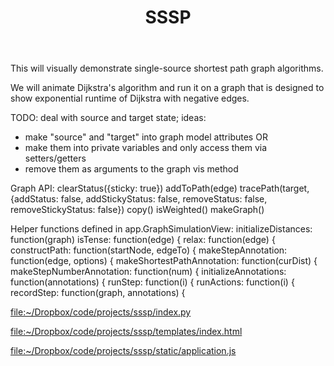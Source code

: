 #+TITLE: SSSP

This will visually demonstrate single-source shortest path graph algorithms.

We will animate Dijkstra's algorithm and run it on a graph that is designed
to show exponential runtime of Dijkstra with negative edges.

TODO: deal with source and target state; ideas:
- make "source" and "target" into graph model attributes
  OR
- make them into private variables and only access them via setters/getters
- remove them as arguments to the graph vis method

Graph API:
clearStatus({sticky: true})
addToPath(edge)
tracePath(target, {addStatus: false, addStickyStatus: false, removeStatus: false, removeStickyStatus: false})
copy()
isWeighted()
makeGraph()

Helper functions defined in app.GraphSimulationView:
initializeDistances: function(graph)
isTense: function(edge) {
relax: function(edge) {
constructPath: function(startNode, edgeTo) {
makeStepAnnotation: function(edge, options) {
makeShortestPathAnnotation: function(curDist) {
makeStepNumberAnnotation: function(num) {
initializeAnnotations: function(annotations) {
runStep: function(i) {
runActions: function(i) {
recordStep: function(graph, annotations) {



[[file:index.py][file:~/Dropbox/code/projects/sssp/index.py]]

[[file:templates/index.html][file:~/Dropbox/code/projects/sssp/templates/index.html]]

[[file:static/application.js][file:~/Dropbox/code/projects/sssp/static/application.js]]
